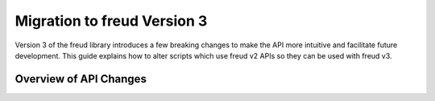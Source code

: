 .. _migration:

============================
Migration to freud Version 3
============================

Version 3 of the freud library introduces a few breaking changes to make the API
more intuitive and facilitate future development. This guide explains how to
alter scripts which use freud v2 APIs so they can be used with freud v3.

Overview of API Changes
=======================

.. list-table::
    :header-rows: 1

    * - Goal
      - v2 API
      - v3 API
    * - Use default RDF normalization.
      - ``freud.density.RDF(..., normalize=False)``
      - ``freud.density.RDF(..., normalization_mode='exact')``
    * - Normalize small system RDFs to 1.
      - ``freud.density.RDF(..., normalize=True)``
      - ``freud.density.RDF(..., normalization_mode='finite_size')``
    * - Color voronoi diagram by number of cell sides.
      - ``voro.plot(..., color_by_sides=True)``
      - ``voro.plot(..., color_by='sides')``
    * - Get vectors corresponding to neighbor pairs.
      - ``points[nlist.point_indices] - points[nlist.query_point_indices]``
      - ``nlist.vectors``
    * - Create a custom neighborlist from arrays.
      - ``freud.locality.NeighborList.from_arrays(..., distances=...)``
      - ``freud.locality.NeighborList.from_arrays(..., vectors=...)``
    * Compare environments of all particle pairs with ``EnvironmentCluster``.
      - ``env_cluster.compute(..., global_search=True)``
      - ``env_cluster.compute(..., neighbors=all_pairs_nlist, ...)``
